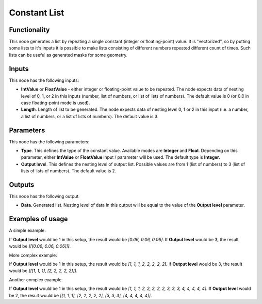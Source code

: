 Constant List
=============

Functionality
-------------

This node generates a list by repeating a single constant (integer or
floating-point) value. It is "vectorized", so by putting some lists to it's
inputs it is possible to make lists consisting of different numbers repeated
different count of times. Such lists can be useful as generated masks for some geometry.

Inputs
------

This node has the following inputs:

* **IntValue** or **FloatValue** - either integer or floating-point value to be
  repeated. The node expects data of nesting level of 0, 1, or 2 in this inputs
  (number, list of numbers, or list of lists of numbers). The default value is
  0 (or 0.0 in case floating-point mode is used).
* **Length**. Length of list to be generated. The node expects data of nesting
  level 0, 1 or 2 in this input (i.e. a number, a list of numbers, or a list of
  lists of numbers). The default value is 3.

Parameters
----------

This node has the following parameters:

* **Type**. This defines the type of the constant value. Available modes are
  **Integer** and **Float**. Depending on this parameter, either **IntValue**
  or **FloatValue** input / parameter will be used. The default type is
  **Integer**.
* **Output level**. This defines the nesting level of output list. Possible
  values are from 1 (list of numbers) to 3 (list of lists of lists of numbers).
  The default value is 2.

Outputs
-------

This node has the following output:

* **Data**. Generated list. Nesting level of data in this output will be equal
  to the value of the **Output level** parameter.

Examples of usage
-----------------

A simple example:

.. image:: https://user-images.githubusercontent.com/284644/74590945-286de180-5035-11ea-8c88-949ce11beb1c.png

If **Output level** would be 1 in this setup, the result would be `[0.06,
0.06, 0.06]`. If **Output level** would be 3, the result would be `[[[0.06,
0.06, 0.06]]]`.

More complex example:

.. image:: https://user-images.githubusercontent.com/284644/74590944-27d54b00-5035-11ea-8d62-6aeeac135e6e.png

If **Output level** would be 1 in this setup, the result would be `[1, 1, 1, 2,
2, 2, 2, 2]`. If **Output level** would be 3, the result would be `[[[1, 1, 1],
[2, 2, 2, 2, 2]]]`.

Another complex example:

.. image:: https://user-images.githubusercontent.com/284644/74590942-273cb480-5035-11ea-9ed7-84da04e3d590.png

If **Output level** would be 1 in this setup, the result would be `[1, 1, 1, 2,
2, 2, 2, 2, 3, 3, 3, 4, 4, 4, 4, 4]`. If **Output level** would be 2, the
result would be `[[1, 1, 1], [2, 2, 2, 2, 2], [3, 3, 3], [4, 4, 4, 4, 4]]`.

